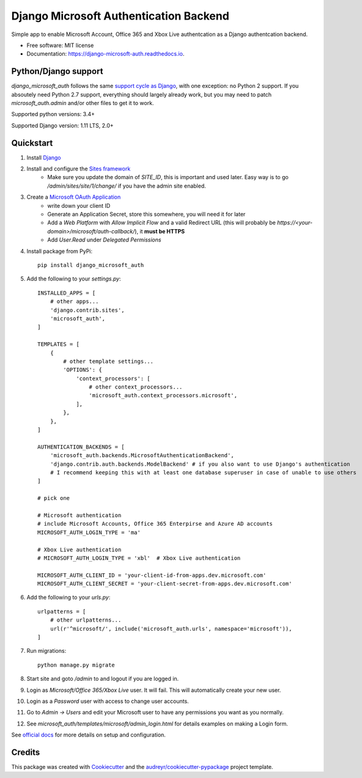 =======================================
Django Microsoft Authentication Backend
=======================================


.. image:: https://img.shields.io/pypi/v/django_microsoft_auth.svg
    :target: https://pypi.python.org/pypi/django_microsoft_auth
    :alt: PyPi

.. image:: https://img.shields.io/pypi/pyversions/django_microsoft_auth.svg
    :target: https://pypi.python.org/pypi/django_microsoft_auth
    :alt: Python Versions

.. image:: https://img.shields.io/travis/AngellusMortis/django_microsoft_auth.svg
    :target: https://travis-ci.org/AngellusMortis/django_microsoft_auth
    :alt: Travis CI

.. image:: https://readthedocs.org/projects/django-microsoft-auth/badge/?version=latest
    :target: https://django-microsoft-auth.readthedocs.io/en/latest/?badge=latest
    :alt: Documentation

.. image:: https://pyup.io/repos/github/AngellusMortis/django_microsoft_auth/shield.svg
    :target: https://pyup.io/repos/github/AngellusMortis/django_microsoft_auth/
    :alt: Updates

.. image:: https://coveralls.io/repos/github/AngellusMortis/django_microsoft_auth/badge.svg?branch=master
    :target: https://coveralls.io/github/AngellusMortis/django_microsoft_auth?branch=master
    :alt: Coverage

.. image:: https://api.codeclimate.com/v1/badges/ea41b61fa3a1e22e92e9/maintainability
   :target: https://codeclimate.com/github/AngellusMortis/django_microsoft_auth/maintainability
   :alt: Maintainability

.. image:: https://api.codeclimate.com/v1/badges/ea41b61fa3a1e22e92e9/test_coverage
   :target: https://codeclimate.com/github/AngellusMortis/django_microsoft_auth/test_coverage
   :alt: Test Coverage


Simple app to enable Microsoft Account, Office 365 and Xbox Live authentcation
as a Django authentcation backend.


* Free software: MIT license
* Documentation: https://django-microsoft-auth.readthedocs.io.

Python/Django support
---------------------

`django_microsoft_auth` follows the same `support cycle as Django <https://www.djangoproject.com/download/#supported-versions>`_,
with one exception: no Python 2 support. If you absoutely need Python 2.7 support,
everything should largely already work, but you may need to patch
`microsoft_auth.admin` and/or other files to get it to work.

Supported python versions:  3.4+

Supported Django version: 1.11 LTS, 2.0+

Quickstart
----------

1. Install `Django <https://docs.djangoproject.com/en/1.11/topics/install/>`_
2. Install and configure the `Sites framework <https://docs.djangoproject.com/en/1.11/ref/contrib/sites/#enabling-the-sites-framework>`_
    - Make sure you update the domain of `SITE_ID`, this is important and used
      later. Easy way is to go `/admin/sites/site/1/change/` if you have the
      admin site enabled.
3. Create a `Microsoft OAuth Application <https://apps.dev.microsoft.com/>`_
    * write down your client ID
    * Generate an Application Secret, store this somewhere, you will need it
      for later
    * Add a `Web Platform` with `Allow Implicit Flow` and a valid Redirect
      URL (this will probably be `https://<your-domain>/microsoft/auth-callback/`),
      it **must be HTTPS**
    * Add `User.Read` under `Delegated Permissions`
4. Install package from PyPi::

    pip install django_microsoft_auth

5. Add the following to your `settings.py`::

    INSTALLED_APPS = [
        # other apps...
        'django.contrib.sites',
        'microsoft_auth',
    ]

    TEMPLATES = [
        {
            # other template settings...
            'OPTIONS': {
                'context_processors': [
                    # other context_processors...
                    'microsoft_auth.context_processors.microsoft',
                ],
            },
        },
    ]

    AUTHENTICATION_BACKENDS = [
        'microsoft_auth.backends.MicrosoftAuthenticationBackend',
        'django.contrib.auth.backends.ModelBackend' # if you also want to use Django's authentication
        # I recommend keeping this with at least one database superuser in case of unable to use others
    ]

    # pick one

    # Microsoft authentication
    # include Microsoft Accounts, Office 365 Enterpirse and Azure AD accounts
    MICROSOFT_AUTH_LOGIN_TYPE = 'ma'

    # Xbox Live authentication
    # MICROSOFT_AUTH_LOGIN_TYPE = 'xbl'  # Xbox Live authentication

    MICROSOFT_AUTH_CLIENT_ID = 'your-client-id-from-apps.dev.microsoft.com'
    MICROSOFT_AUTH_CLIENT_SECRET = 'your-client-secret-from-apps.dev.microsoft.com'

6. Add the following to your `urls.py`::

    urlpatterns = [
        # other urlpatterns...
        url(r'^microsoft/', include('microsoft_auth.urls', namespace='microsoft')),
    ]

7. Run migrations::

    python manage.py migrate

8. Start site and goto `/admin` to and logout if you are logged in.
9. Login as `Microsoft/Office 365/Xbox Live` user. It will fail. This will
   automatically create your new user.
10. Login as a `Password` user with access to change user accounts.
11. Go to `Admin -> Users` and edit your Microsoft user to have any permissions
    you want as you normally.
12. See `microsoft_auth/templates/microsoft/admin_login.html` for details
    examples on making a Login form.

See `official docs <https://django-microsoft-auth.readthedocs.io/en/latest/>`_ for more details on setup and configuration.

Credits
-------

This package was created with Cookiecutter_ and the `audreyr/cookiecutter-pypackage`_ project template.

.. _Cookiecutter: https://github.com/audreyr/cookiecutter
.. _`audreyr/cookiecutter-pypackage`: https://github.com/audreyr/cookiecutter-pypackage

